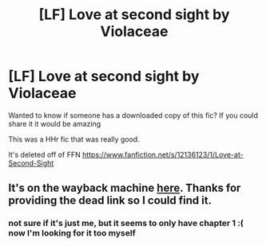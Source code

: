 #+TITLE: [LF] Love at second sight by Violaceae

* [LF] Love at second sight by Violaceae
:PROPERTIES:
:Author: AceTriton
:Score: 1
:DateUnix: 1598637006.0
:DateShort: 2020-Aug-28
:FlairText: Request
:END:
Wanted to know if someone has a downloaded copy of this fic? If you could share it it would be amazing

This was a HHr fic that was really good.

It's deleted off of FFN [[https://www.fanfiction.net/s/12136123/1/Love-at-Second-Sight]]


** It's on the wayback machine [[https://web.archive.org/web/20181102030946/https://www.fanfiction.net/s/12136123/1/Love-at-Second-Sight][here]]. Thanks for providing the dead link so I could find it.
:PROPERTIES:
:Author: BionicleKid
:Score: 1
:DateUnix: 1598647141.0
:DateShort: 2020-Aug-29
:END:

*** not sure if it's just me, but it seems to only have chapter 1 :( now I'm looking for it too myself
:PROPERTIES:
:Author: RSRaistlin
:Score: 1
:DateUnix: 1613473352.0
:DateShort: 2021-Feb-16
:END:
